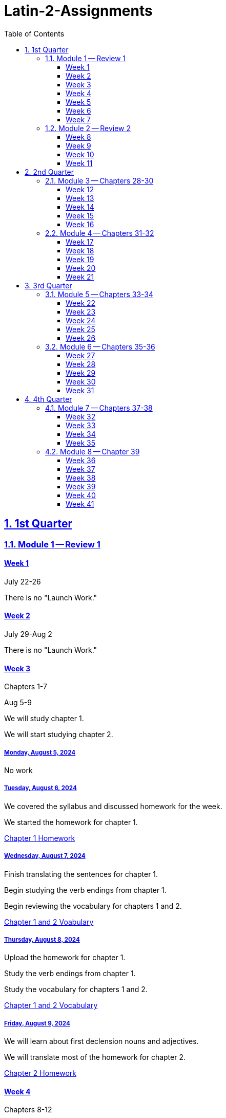 = Latin-2-Assignments
:toc: left
:toclevels: 3
:sectids:
:sectlinks:
:sectanchors:
:sectnums:
:sectnumlevels: 2
:ch7voc: https://drive.google.com/file/d/1OpHGZ-rP5bunDBuG6Z92R09_3ZNoa2gN/view?usp=share_link[Chapter 7 Vocabulary] https://drive.google.com/file/d/1OqWMBNDcFYhdpNPOOf1KwIVxZhN-EOlB/view?usp=sharing[Chapter 1 Homework]


== 1st Quarter
=== Module 1 -- Review 1
==== Week 1
//tag::Week-1[]
//tag::Weekly-Overview-1[]
July 22-26

There is no "Launch Work."
//end::Weekly-Overview-1[]
//end::Week-1[]

==== Week 2
//tag::Week-2
//tag::Weekly-Overview-2[]
July 29-Aug 2

There is no "Launch Work."
//end::Weekly-Overview-2[]
//end::Week-2[]

==== Week 3
//tag::Week-3[]
Chapters 1-7

//tag::Weekly-Overview-3[]
Aug 5-9

We will study chapter 1.

We will start studying chapter 2.

//end::Weekly-Overview-3[]
//tag::Assignment-001[]
===== Monday, August 5, 2024
No work

//end::Assignment-001[]
//tag::Assignment-002[]
===== Tuesday, August 6, 2024
We covered the syllabus and discussed homework for the week.

We started the homework for chapter 1.

https://drive.google.com/file/d/1OqWMBNDcFYhdpNPOOf1KwIVxZhN-EOlB/view?usp=sharing[Chapter 1 Homework]

//end::Assignment-002[]
//tag::Assignment-003[]
===== Wednesday, August 7, 2024
Finish translating the sentences for chapter 1.

Begin studying the verb endings from chapter 1.

Begin reviewing the vocabulary for chapters 1 and 2.

https://drive.google.com/file/d/1A70nrAUy-A_WOe77dW66EiYtrfc0_oGE/view?usp=share_link[Chapter 1 and 2 Voabulary]

 
//end::Assignment-003[]
//tag::Assignment-004[]
===== Thursday, August 8, 2024
Upload the homework for chapter 1.

Study the verb endings from chapter 1.

Study the vocabulary for chapters 1 and 2.

https://drive.google.com/file/d/1A70nrAUy-A_WOe77dW66EiYtrfc0_oGE/view?usp=share_link[Chapter 1 and 2 Vocabulary]


//end::Assignment-004[]
//tag::Assignment-005[]
===== Friday, August 9, 2024
We will learn about first declension nouns and adjectives.

We will translate most of the homework for chapter 2.

https://drive.google.com/file/d/1OladSAbdcO7Wsa3xBsJEqa_QADbUAKuy/view?usp=sharing[Chapter 2 Homework]

//end::Assignment-005[]

//end::Week-3[]


==== Week 4
//tag::Week-4[]
Chapters 8-12

//tag::Weekly-Overview-4[]
We will learn about second declension masculine nouns and adjectives as well as apposition.

//end::Weekly-Overview-4[]
//tag::Assignment-006[]
===== Monday, August 12, 2024

If the links do not work, try right-clicking them and opening them in a new tab.

Upload the homework for chapter 2.
https://drive.google.com/file/d/1OladSAbdcO7Wsa3xBsJEqa_QADbUAKuy/view?usp=sharing[Chapter 2 Homework]

Study the verb endings from chapter 1.

Study the noun endings from chapter 2.

Study the vocabulary for chapters 1 and 2.
https://drive.google.com/file/d/1A70nrAUy-A_WOe77dW66EiYtrfc0_oGE/view?usp=share_link[Chapter 1 and 2 Vocabulary]

//end::Assignment-006[]

//tag::Quiz-01[]
We will have a quiz over the vocabulary, grammar, and translations from chapters 1 and 2.

//end::Quiz-01[]
//tag::Assignment-007[]
===== Tuesday, August 13, 2024
We will learn about second declension masculine nouns and adjectives as well as apposition.

We will translate most of the homework for chapter 3.

https://drive.google.com/file/d/1OmGNkAhGTdaLhmG7YTlfBvXSyW4MTdZG/view?usp=sharing[Chapter 3 Homework]

//end::Assignment-007[]
//tag::Assignment-008[]
===== Wednesday, August 14, 2024

Finish your chapter 3 translations. 
https://drive.google.com/file/d/1OmGNkAhGTdaLhmG7YTlfBvXSyW4MTdZG/view?usp=sharing[Chapter 3 Homework]

Study you vocabulary for chapter 3.
https://drive.google.com/file/d/1OphxduV7WujulzLsxwIeXoXO_XWuT71U/view?usp=share_link[Chapter 3 Vocabulary]

//end::Assignment-008[]
//tag::Assignment-009[]
===== Thursday, August 15, 2024

Upload you translations for chapter 3.
https://drive.google.com/file/d/1OmGNkAhGTdaLhmG7YTlfBvXSyW4MTdZG/view?usp=sharing[Chapter 3 Homework]

Study you vocabulary for chapter 3.
https://drive.google.com/file/d/1OphxduV7WujulzLsxwIeXoXO_XWuT71U/view?usp=share_link[Chapter 3 Vocabulary]

Review past vocabulary.
https://drive.google.com/file/d/1A70nrAUy-A_WOe77dW66EiYtrfc0_oGE/view?usp=share_link[Chapter 1 and 2 Vocabulary]


//end::Assignment-009[]
//tag::Assignment-010[]
===== Friday, August 16, 2024
We will translate a story in class.

https://drive.google.com/file/d/1OmV19I2sgJsoaPeLTGu82G-Pj0mQygo_/view?usp=sharing[Chapter 3 Story]

//end::Assignment-010[]
//tag::Quiz-02[]
We will have a quiz over the vocabulary, grammar, and translations from chapter 3

https://drive.google.com/file/d/1OmGNkAhGTdaLhmG7YTlfBvXSyW4MTdZG/view?usp=sharing[Chapter 3 Homework]

Study you vocabulary for chapter 3.
https://drive.google.com/file/d/1OphxduV7WujulzLsxwIeXoXO_XWuT71U/view?usp=share_link[Chapter 3 Vocabulary]

//end::Quiz-02[]
//end::Week-4[]

==== Week 5
//tag::Week-5[]
Chapters 13-17

//tag::Weekly-Overview-5[]
We will learn the chapter 4 vocabulary and 1st and 2nd Declension endings, especially the 2nd neuter.

//end::Weekly-Overview-5[]

//tag::Assignment-011[]
===== Monday, August 19, 2024
Submit the Pandora story.
https://drive.google.com/file/d/1OmV19I2sgJsoaPeLTGu82G-Pj0mQygo_/view?usp=sharing[Chapter 3 Story]

Start studying
https://drive.google.com/file/d/1OoVag_dA8ARAIj2Pl727KlzV_t8HzYh7/view?usp=sharing[Chapter 4 Vocabulary]

//end::Assignment-011[]
//tag::Assignment-012[]
===== Tuesday, August 20, 2024
We will learn about second declension neuter nouns and adjectives as well as substantives and forms of sum.

We will translate most of the homework for chapter 4.

https://drive.google.com/file/d/1OlC2evJRMQE3V3aQaWAyYig86PDubXgc/view?usp=sharing[Chapter 4 Homework]


//end::Assignment-012[]
//tag::Assignment-013[]
===== Wednesday, August 21, 2024
Finish 
https://drive.google.com/file/d/1OlC2evJRMQE3V3aQaWAyYig86PDubXgc/view?usp=sharing[Chapter 4 Homework]
and 
https://drive.google.com/file/d/1OnHL1RdhkyD_JU0OYUGEFSjoUp-nMIuJ/view?usp=sharing[Chapter 4 Story]

Study 
https://drive.google.com/file/d/1OoVag_dA8ARAIj2Pl727KlzV_t8HzYh7/view?usp=sharing[Chapter 4 Vocabulary]
and the 1st and 2nd Declension endings, especially the 2nd neuter.

//end::Assignment-013[]
//tag::Assignment-014[]
===== Thursday, August 22, 2024
Submit 
https://drive.google.com/file/d/1OlC2evJRMQE3V3aQaWAyYig86PDubXgc/view?usp=sharing[Chapter 4 Homework]
and 
https://drive.google.com/file/d/1OnHL1RdhkyD_JU0OYUGEFSjoUp-nMIuJ/view?usp=sharing[Chapter 4 Story]

Study 
https://drive.google.com/file/d/1OoVag_dA8ARAIj2Pl727KlzV_t8HzYh7/view?usp=sharing[Chapter 4 Vocabulary]
and the 1st and 2nd Declension endings, especially the 2nd neuter.

//end::Assignment-014[]
//tag::Assignment-015[]
===== Friday, August 23, 2024

//end::Assignment-015[]
//tag::Quiz-03[]
We will have a quiz over the chapter 4 vocabulary and the 1st and 2nd Declension endings, and especially the 2nd neuter.
//end::Quiz-03[]

//end::Week-5[]




==== Week 6
//tag::Week-6[]


//tag::Weekly-Overview-6[]
We will learn the future and imperfect tenses of the 1st and 2nd conjugation. We will also look at adjectives ending in -er.

//end::Weekly-Overview-6[]
//tag::Assignment-016[]
===== Monday, August 26, 2024
Study
https://drive.google.com/file/d/1OoQ1xVSs64KbuJEk4KV6yzQXEzWmm2jr/view?usp=sharing[Chapter 5 Vocabulary].

Complete and Submit
https://drive.google.com/file/d/1OqCdbdTJ4ujUSYBAlyVPb-XaE5s5IuHm/view?usp=sharing[Chapter 5 Homework].

//end::Assignment-016[]
//tag::Assignment-017[]
===== Tuesday, August 27, 2024

// Make suplimental reading.

//end::Assignment-017[]
//tag::Assignment-018[]
===== Wednesday, August 28, 2024
Study
https://drive.google.com/file/d/1OoQ1xVSs64KbuJEk4KV6yzQXEzWmm2jr/view?usp=sharing[Chapter 5 Vocabulary].

Translate
https://drive.google.com/file/d/1OqN_3-ngofLc2C2GR0Bvfbpc5dAfGrkS/view?usp=sharing[Chapter 5 Story].


//end::Assignment-018[]
//tag::Assignment-019[]
===== Thursday, August 29, 2024
Study
https://drive.google.com/file/d/1OoQ1xVSs64KbuJEk4KV6yzQXEzWmm2jr/view?usp=sharing[Chapter 5 Vocabulary].

Submit 
//  suplimental reading.
and
https://drive.google.com/file/d/1OqN_3-ngofLc2C2GR0Bvfbpc5dAfGrkS/view?usp=sharing[Chapter 5 Story]

//end::Assignment-019[]
//tag::Assignment-020[]
===== Friday, August 30, 2024

//end::Assignment-020[]
//tag::Quiz-04[]
We will have a quiz over 
https://drive.google.com/file/d/1OoQ1xVSs64KbuJEk4KV6yzQXEzWmm2jr/view?usp=sharing[Chapter 5 Vocabulary],
the present, imperfect, and future tenses, and adjectives. 


//end::Quiz-04[]
//end::Week-6[]

==== Week 7
//tag::Week-7[]
Chapters 1-17

//tag::Weekly-Overview-7[]
7

//end::Weekly-Overview-7[]
//tag::Assignment-021[]
===== Monday, September 2, 2024
*Labor Day*

//end::Assignment-021[]
//tag::Assignment-022[]
===== Tuesday, September 3, 2024
*Satellite Day*

Review work from 1-5.

Vocabulary:

https://drive.google.com/file/d/1A70nrAUy-A_WOe77dW66EiYtrfc0_oGE/view?usp=share_link[Chapter 1 and 2 Vocabulary], 
https://drive.google.com/file/d/1OphxduV7WujulzLsxwIeXoXO_XWuT71U/view?usp=share_link[Chapter 3 Vocabulary], 
https://drive.google.com/file/d/1OoVag_dA8ARAIj2Pl727KlzV_t8HzYh7/view?usp=sharing[Chapter 4 Vocabulary], 
https://drive.google.com/file/d/1OoQ1xVSs64KbuJEk4KV6yzQXEzWmm2jr/view?usp=sharing[Chapter 5 Vocabulary] 

// more suplimental reading.


//end::Assignment-022[]
//tag::Assignment-023[]
===== Wednesday, September 4, 2024
Review work from 1-5.

Vocabulary:
 
https://drive.google.com/file/d/1A70nrAUy-A_WOe77dW66EiYtrfc0_oGE/view?usp=share_link[Chapter 1 and 2 Vocabulary], 
https://drive.google.com/file/d/1OphxduV7WujulzLsxwIeXoXO_XWuT71U/view?usp=share_link[Chapter 3 Vocabulary], 
https://drive.google.com/file/d/1OoVag_dA8ARAIj2Pl727KlzV_t8HzYh7/view?usp=sharing[Chapter 4 Vocabulary], 
https://drive.google.com/file/d/1OoQ1xVSs64KbuJEk4KV6yzQXEzWmm2jr/view?usp=sharing[Chapter 5 Vocabulary] 

// more suplimental reading.

//end::Assignment-023[]
//tag::Assignment-024[]
===== Thursday, September 5, 2024
Review work from 1-5.

Vocabulary:
 
https://drive.google.com/file/d/1A70nrAUy-A_WOe77dW66EiYtrfc0_oGE/view?usp=share_link[Chapter 1 and 2 Vocabulary], 
https://drive.google.com/file/d/1OphxduV7WujulzLsxwIeXoXO_XWuT71U/view?usp=share_link[Chapter 3 Vocabulary], 
https://drive.google.com/file/d/1OoVag_dA8ARAIj2Pl727KlzV_t8HzYh7/view?usp=sharing[Chapter 4 Vocabulary], 
https://drive.google.com/file/d/1OoQ1xVSs64KbuJEk4KV6yzQXEzWmm2jr/view?usp=sharing[Chapter 5 Vocabulary] 

// more suplimental reading.

//end::Assignment-024[]
//tag::Assignment-025[]
===== Friday, September 6, 2024

//end::Assignment-025[]

//end::Week-7[]

=== Module 2 -- Review 2
==== Week 8
//tag::Week-8[]


//tag::Weekly-Overview-8[]


//end::Weekly-Overview-8[]
//tag::Assignment-026[]
===== Monday, September 9, 2024

Study
https://drive.google.com/file/d/1OpQ7U8nzoFj0VkocVH4KJzS8OG5q8Ecp/view?usp=share_link[Chapter 6 Vocabulary] https://drive.google.com/file/d/1OnZ3FdygTdtwr9v4yI-XXMEGt19CFM9V/view?usp=share_link[Chapter 6 Homework]

Study {ch7voc}.


//end::Assignment-026[]
//tag::Assignment-027[]
===== Tuesday, September 10, 2024

//end::Assignment-027[]
//tag::Assignment-028[]
===== Wednesday, September 11, 2024
https://drive.google.com/file/d/1Oo2lhsKlCIDtUc0fZnYRaTE6rCy22YfU/view?usp=share_link[Chapter 6 Story]

//end::Assignment-028[]
//tag::Assignment-029[]
===== Thursday, September 12, 2024

https://drive.google.com/file/d/1Oo2lhsKlCIDtUc0fZnYRaTE6rCy22YfU/view?usp=share_link[Chapter 6 Story]

//end::Assignment-029[]
//tag::Assignment-030[]
===== Friday, September 13, 2024

//end::Assignment-030[]
//tag::Quiz-05[]
Quiz over chapter 6 vocabulary and grammar.

//end::Quiz-05[]
//end::Week-8[]


==== Week 9
//tag::Week-9[]
Chapter 7

https://drive.google.com/file/d/1OoEJScryLmCn5J-Gzz8kuOwwz7QWG4t8/view?usp=share_link[Chapter 7 Story]

//tag::Weekly-Overview-9[]
We will learn about 3rd declension nouns.

//end::Weekly-Overview-9[]
//tag::Assignment-031[]
===== Monday, September 16, 2024

Study
https://drive.google.com/file/d/1OpHGZ-rP5bunDBuG6Z92R09_3ZNoa2gN/view?usp=share_link[Chapter 7 Vocabulary].


Complete and submit
https://drive.google.com/file/d/1Oo6Cp7M6Bkg48OSFmIkGR101_iCIZAgA/view?usp=share_link[Chapter 7 Homework]

//end::Assignment-031[]
//tag::Assignment-032[]
===== Tuesday, September 17, 2024
*Chapel Day*

//end::Assignment-032[]
//tag::Assignment-033[]
===== Wednesday, September 18, 2024
Study
https://drive.google.com/file/d/1OpHGZ-rP5bunDBuG6Z92R09_3ZNoa2gN/view?usp=share_link[Chapter 7 Vocabulary].

//end::Assignment-033[]
//tag::Assignment-034[]
===== Thursday, September 19, 2024
Study
https://drive.google.com/file/d/1OpHGZ-rP5bunDBuG6Z92R09_3ZNoa2gN/view?usp=share_link[Chapter 7 Vocabulary].

Complete and upload https://drive.google.com/file/d/1OoEJScryLmCn5J-Gzz8kuOwwz7QWG4t8/view?usp=sharing[Chapter 7 Story]

//end::Assignment-034[]
//tag::Assignment-035[]
===== Friday, September 20, 2024

//end::Assignment-035[]
//tag::Quiz-06[]
Quiz over chapter 7 vocabulary and grammar.

//end::Quiz-06[]
//end::Week-9[]

==== Week 10
//tag::Week-10[]
Chapters 18-27

//tag::Weekly-Overview-10[]
10

//end::Weekly-Overview-10[]
//end::Week-10[]

==== Week 11
//tag::Week-11[]
//tag::Weekly-Overview-11[]
11

//end::Weekly-Overview-11[]
//tag::Assignment-036[]
===== Monday, September 30, 2024

//end::Assignment-036[]
//tag::Assignment-037[]
===== Tuesday, October 1, 2024
We translated the 

https://drive.google.com/file/d/1k90cSbXq7RZ6XWMcUAz9g0LnQ1e-kUTq/view?usp=share_link[story of Hannibal].

//end::Assignment-037[]
//tag::Assignment-038[]
===== Wednesday, October 2, 2024
Study for your test.

//end::Assignment-038[]
//tag::Assignment-039[]
===== Thursday, October 3, 2024
Submit the 
https://drive.google.com/file/d/1k90cSbXq7RZ6XWMcUAz9g0LnQ1e-kUTq/view?usp=share_link[translation].

Study for your test.
//end::Assignment-039[]
//tag::Assignment-040[]
===== Friday, October 4, 2024

//end::Assignment-040[]

//tag::Test-01[]
Test over chapters 1-7. It will cover the vocabulary and grammar from these chapters. 

//end::Test-01[]
//tag::Test-02[]
Test 2

//end::Test-02[]

//end::Week-11[]


== 2nd Quarter
=== Module 3 -- Chapters 28-30

==== Week 12
//tag::Week-12[]
//tag::Weekly-Overview-12[]
We will cover 3rd conjugation presents, imperfects and futures.

//end::Weekly-Overview-12[]

//tag::Assignment-041[]
===== Monday, October 7, 2024
Complete the first page of 
https://drive.google.com/file/d/119flPHgLasY9PTOzc6sZMAibWNtyGU0s/view?usp=share_link[Chapter 8 Homework]

Study 
https://drive.google.com/file/d/11ENrejuFFu7XsM_gKZgWibrnEQV3sKdh/view?usp=share_link[Chapter 8 Vocabulary]

//end::Assignment-041[]
//tag::Assignment-042[]
===== Tuesday, October 8, 2024

//end::Assignment-042[]
//tag::Assignment-043[]
===== Wednesday, October 9, 2024
Finish 
https://drive.google.com/file/d/119flPHgLasY9PTOzc6sZMAibWNtyGU0s/view?usp=share_link[Chapter 8 Homework]

Study 
https://drive.google.com/file/d/11ENrejuFFu7XsM_gKZgWibrnEQV3sKdh/view?usp=share_link[Chapter 8 Vocabulary]

//end::Assignment-043[]
//tag::Assignment-044[]
===== Thursday, October 10, 2024
Submit
https://drive.google.com/file/d/119flPHgLasY9PTOzc6sZMAibWNtyGU0s/view?usp=share_link[Chapter 8 Homework]

Study 
https://drive.google.com/file/d/11ENrejuFFu7XsM_gKZgWibrnEQV3sKdh/view?usp=share_link[Chapter 8 Vocabulary]

//end::Assignment-044[]
//tag::Assignment-045[]
===== Friday, October 11, 2024

//end::Assignment-045[]
//tag::Quiz-07[]
We will have a quiz over chapter 8 vocabulary and 3rd conjugation presents, imperfects and futures.

//end::Quiz-07[]
//end::Week-12[]

==== Week 13
//tag::Week-13[]
//tag::Weekly-Overview-13[]
We will cover several special adjectives.

//end::Weekly-Overview-13[]
//tag::Assignment-046[]
===== Monday, October 14, 2024
Complete and upload the first page front and back of 
https://drive.google.com/file/d/1100pUowpAR2vZN9_FLy_i0WX7T_O2VnN/view?usp=share_link[Chapter 9 Homework]

Study
https://drive.google.com/file/d/110X6BEhL1S0lVR_Le0anY1xygsC8E7hF/view?usp=share_link[Chapter 9 Vocabulary]

//end::Assignment-046[]
//tag::Assignment-047[]
===== Tuesday, October 15, 2024

//end::Assignment-047[]
//tag::Assignment-048[]
===== Wednesday, October 16, 2024
Complete the rest of
https://drive.google.com/file/d/1100pUowpAR2vZN9_FLy_i0WX7T_O2VnN/view?usp=share_link[Chapter 9 Homework]

Study
https://drive.google.com/file/d/110X6BEhL1S0lVR_Le0anY1xygsC8E7hF/view?usp=share_link[Chapter 9 Vocabulary]

//end::Assignment-048[]
//tag::Assignment-049[]
===== Thursday, October 17, 2024
Submit the rest of 
https://drive.google.com/file/d/1100pUowpAR2vZN9_FLy_i0WX7T_O2VnN/view?usp=share_link[Chapter 9 Homework]

Study
https://drive.google.com/file/d/110X6BEhL1S0lVR_Le0anY1xygsC8E7hF/view?usp=share_link[Chapter 9 Vocabulary]

//end::Assignment-049[]
//tag::Assignment-050[]
===== Friday, October 18, 2024

//end::Assignment-050[]
//tag::Quiz-08[]
We will have a quiz over chapter 9 vocabulary and special adjectives.

//end::Quiz-08[]
//end::Week-13[]

==== Week 14
//tag::Week-14[]
//tag::Weekly-Overview-14[]
14

//end::Weekly-Overview-14[]
//tag::Assignment-051[]
===== Monday, October 21, 2024
Complete and upload the first page of
https://drive.google.com/file/d/13b7z2CTxwmpI-TVwEmR_VK660CsDVymu/view?usp=sharing[Chapter 10 Homework]

Study https://drive.google.com/file/d/13aK7kofFKOICRE1hfN0YV6FD7vwG6h45/view?usp=sharing[Chapter 10 Vocabulary]

//end::Assignment-051[]
//tag::Assignment-052[]
===== Tuesday, October 22, 2024
*Seminar Day*

//end::Assignment-052[]
//tag::Assignment-053[]
===== Wednesday, October 23, 2024
Complete the rest of 
https://drive.google.com/file/d/13b7z2CTxwmpI-TVwEmR_VK660CsDVymu/view?usp=sharing[Chapter 10 Homework]

Study https://drive.google.com/file/d/13aK7kofFKOICRE1hfN0YV6FD7vwG6h45/view?usp=sharing[Chapter 10 Vocabulary]

//end::Assignment-053[]
//tag::Assignment-054[]
===== Thursday, October 24, 2024
Up the rest of
https://drive.google.com/file/d/13b7z2CTxwmpI-TVwEmR_VK660CsDVymu/view?usp=sharing[Chapter 10 Homework]

Study https://drive.google.com/file/d/13aK7kofFKOICRE1hfN0YV6FD7vwG6h45/view?usp=sharing[Chapter 10 Vocabulary]

//end::Assignment-054[]
//tag::Assignment-055[]
===== Friday, October 25, 2024

//end::Assignment-055[]
//tag::Quiz-09[]
We will have a quiz focusing on vocabulary from chapter 10 and verb forms.

//end::Quiz-09[]
//end::Week-14[]


==== Week 15
//tag::Week-15[]
//tag::Weekly-Overview-15[]
15

//end::Weekly-Overview-15[]

//tag::Assignment-056[]
===== Monday, October 28, 2024

Complete and upload the first page of the homework.

https://drive.google.com/open?id=1GDaYI-DNincwC5RmocT2SlPHg8j9f0n9&usp=drive_fs[Chapter 11 Vocabulary]

//end::Assignment-056[]
//tag::Assignment-057[]
===== Tuesday, October 29, 2024

//end::Assignment-057[]
//tag::Assignment-058[]
===== Wednesday, October 30, 2024
Finish the packet from class.

https://drive.google.com/open?id=1GDaYI-DNincwC5RmocT2SlPHg8j9f0n9&usp=drive_fs[Chapter 11 Vocabulary]

//end::Assignment-058[]
//tag::Assignment-059[]
===== Thursday, October 31, 2024
Submit the rest of the packet.

https://drive.google.com/open?id=1GDaYI-DNincwC5RmocT2SlPHg8j9f0n9&usp=drive_fs[Chapter 11 Vocabulary]

//end::Assignment-059[]
//tag::Assignment-060[]
===== Friday, November 1, 2024

//end::Assignment-060[]
//tag::Quiz-10[]
Quiz 10

//end::Quiz-10[]
//end::Week-15[]

==== Week 16
//tag::Week-16[]
//tag::Weekly-Overview-16[]
16

//end::Weekly-Overview-16[]

//tag::Assignment-061[]
===== Monday, November 4, 2024
Work on 
https://drive.google.com/open?id=16qAgNNpiLyy2Irks9txlQmrtndRSDE4H&usp=drive_fs[Review Reading]

//end::Assignment-061[]
//tag::Assignment-062[]
===== Tuesday, November 5, 2024
*Satellite Day*

Work on 
https://drive.google.com/open?id=16qAgNNpiLyy2Irks9txlQmrtndRSDE4H&usp=drive_fs[Review Reading]

//end::Assignment-062[]
//tag::Assignment-063[]
===== Wednesday, November 6, 2024

Work on 
https://drive.google.com/open?id=16qAgNNpiLyy2Irks9txlQmrtndRSDE4H&usp=drive_fs[Review Reading]

//end::Assignment-063[]
//tag::Assignment-064[]
===== Thursday, November 7, 2024

Submit
https://drive.google.com/open?id=16qAgNNpiLyy2Irks9txlQmrtndRSDE4H&usp=drive_fs[Review Reading]

//end::Assignment-064[]
//tag::Assignment-065[]
===== Friday, November 8, 2024

//end::Assignment-065[]
//tag::Test-03[]


//end::Test-03[]
//end::Week-16[]


=== Module 4 -- Chapters 31-32

==== Week 17
//tag::Week-17[]
//tag::Weekly-Overview-17[]
17

//end::Weekly-Overview-17[]

//tag::Assignment-066[]
===== Monday, November 11, 2024

Complete and upload the front of the first page of 
https://drive.google.com/file/d/17puGUWJ_OJubtghIg3Do0Dcqngosopib/view?usp=sharing[Chapter 12 Homework].

Study 
https://drive.google.com/file/d/17hvXDjPEje48ueay-I30Dfh6OAv-9dNk/view?usp=sharing[Chapter 12 Vocabulary]


//end::Assignment-066[]
//tag::Assignment-067[]
===== Tuesday, November 12, 2024

//end::Assignment-067[]
//tag::Assignment-068[]
===== Wednesday, November 13, 2024

Complete the rest of
https://drive.google.com/file/d/17puGUWJ_OJubtghIg3Do0Dcqngosopib/view?usp=sharing[Chapter 12 Homework].

Study 
https://drive.google.com/file/d/17hvXDjPEje48ueay-I30Dfh6OAv-9dNk/view?usp=sharing[Chapter 12 Vocabulary]

//end::Assignment-068[]
//tag::Assignment-069[]
===== Thursday, November 14, 2024

Upload the rest of
https://drive.google.com/file/d/17puGUWJ_OJubtghIg3Do0Dcqngosopib/view?usp=sharing[Chapter 12 Homework].

Study 
https://drive.google.com/file/d/17hvXDjPEje48ueay-I30Dfh6OAv-9dNk/view?usp=sharing[Chapter 12 Vocabulary]

//end::Assignment-069[]
//tag::Assignment-070[]
===== Friday, November 15, 2024

//end::Assignment-070[]
//tag::Quiz-11[]
Quiz 11

//end::Quiz-11[]
//end::Week-17[]

==== Week 18
//tag::Week-18[]
//tag::Weekly-Overview-18[]
18

//end::Weekly-Overview-18[]

//tag::Assignment-071[]
===== Monday, November 18, 2024

Complete and upload the first page of the chapter 13 homework.

Study https://drive.google.com/file/d/17oQgYtgzCpnczlnrQYKk8ji7gC1VuBfZ/view?usp=sharing[Chapter 13 Vocabulary]

//end::Assignment-071[]
//tag::Assignment-072[]
===== Tuesday, November 19, 2024
*Chapel Day*

//end::Assignment-072[]
//tag::Assignment-073[]
===== Wednesday, November 20, 2024
Complete the rest of chapter 13 homework.

Study https://drive.google.com/file/d/17oQgYtgzCpnczlnrQYKk8ji7gC1VuBfZ/view?usp=sharing[Chapter 13 Vocabulary]

//end::Assignment-073[]
//tag::Assignment-074[]
===== Thursday, November 21, 2024

Upload the rest of chapter 13 homework.

Study https://drive.google.com/file/d/17oQgYtgzCpnczlnrQYKk8ji7gC1VuBfZ/view?usp=sharing[Chapter 13 Vocabulary]

//end::Assignment-074[]
//tag::Assignment-075[]
===== Friday, November 22, 2024

//end::Assignment-075[]
//tag::Quiz-12[]
Quiz 12

//end::Quiz-12[]
//end::Week-18[]

==== Week 19
//tag::Week-19[]
//tag::Weekly-Overview-19[]
19

//end::Weekly-Overview-19[]
//end::Week-19[]

==== Week 20
//tag::Week-20[]
//tag::Weekly-Overview-20[]
20

//end::Weekly-Overview-20[]

//tag::Assignment-076[]
===== Monday, December 2, 2024

Review material from chapters 8-13.

//end::Assignment-076[]
//tag::Assignment-077[]
===== Tuesday, December 3, 2024
*Seminar Day*

We did started a review section in class. 


//end::Assignment-077[]
//tag::Assignment-078[]
===== Wednesday, December 4, 2024

The first two pages are the same as what I handed out in class. Finish the last three pages.
https://drive.google.com/file/d/1ABBbF4JHWE1Yw5xc8IRJjHP_v7VLXkdQ/view?usp=sharing[Review 8-10]

//end::Assignment-078[]
//tag::Assignment-079[]
===== Thursday, December 5, 2024

Upload the review for 8-10.

//end::Assignment-079[]
//tag::Assignment-080[]
===== Friday, December 6, 2024

//work on review for 11-13.

//end::Assignment-080[]
//tag::Quiz-13[]
//Quiz 13

//end::Quiz-13[]
//end::Week-20[]

==== Week 21
//tag::Week-21[]
//tag::Weekly-Overview-21[]
21

//end::Weekly-Overview-21[]

//tag::Assignment-081[]
===== Monday, December 9, 2024

//end::Assignment-081[]
//tag::Assignment-082[]
===== Tuesday, December 10, 2024

//end::Assignment-082[]
//tag::Assignment-083[]
===== Wednesday, December 11, 2024

//end::Assignment-083[]
//tag::Assignment-084[]
===== Thursday, December 12, 2024

//end::Assignment-084[]
//tag::Assignment-085[]
===== Friday, December 13, 2024
*Last Day of School*

//end::Assignment-085[]
//tag::Test-04[]
Test 4

//end::Test-04[]
//end::Week-21[]







== 3rd Quarter
=== Module 5 -- Chapters 33-34
==== Week 22
//tag::Week-22[]
22

//tag::Weekly-Overview-22[]


//end::Weekly-Overview-22[]
//tag::Assignment-086[]
===== Monday, December 30, 2024
*Holiday*

//end::Assignment-086[]
//tag::Assignment-087[]
===== Tuesday, December 31, 2024
*Holiday*

//end::Assignment-087[]
//tag::Assignment-088[]
===== Wednesday, January 1, 2024
*Holiday*
 
//end::Assignment-088[]
//tag::Assignment-089[]
===== Thursday, January 2, 2024
*Satellite Day*

Review chapters 1-14 from the first semester.

//end::Assignment-089[]
//tag::Assignment-090[]
===== Friday, January 3, 2024
*Satellite Day*

Review chapters 1-14 from the first semester.


//end::Assignment-090[]
//end::Week-22[]
Review Chapters 13-17


==== Week 23
//tag::Week-23[]
//tag::Weekly-Overview-23[]

We will learn numerals, genitive of the whole, and ablatives of time.

//end::Weekly-Overview-23[]
*Teacher Work Day*

//tag::Assignment-091[]
===== Monday, January 6, 2025
*Satellite Day*

Review chapters 1-14 from the first semester.


//end::Assignment-091[]
*First Day Back in Class*

//tag::Assignment-092[]
===== Tuesday, January 7, 2025
We worked on
https://drive.google.com/file/d/1E0Uh72clrn7hAz4dQUyPvv5JYXzvX-fd/view?usp=sharing[Chapter 15 Homework]


//end::Assignment-092[]
//tag::Assignment-093[]
===== Wednesday, January 8, 2025

Study
https://drive.google.com/file/d/1E0Uh72clrn7hAz4dQUyPvv5JYXzvX-fd/view?usp=sharing[Chapter 15 Vocabulary]

Review
https://drive.google.com/open?id=1E0ZJmR_koiDVL0y65bg8trFImLLgCWx9&usp=drive_fs[Numerals]

Work on 
https://drive.google.com/file/d/1E0Uh72clrn7hAz4dQUyPvv5JYXzvX-fd/view?usp=sharing[Chapter 15 Homework]

//end::Assignment-093[]
//tag::Assignment-094[]
===== Thursday, January 9, 2025

Study
https://drive.google.com/file/d/1E0Uh72clrn7hAz4dQUyPvv5JYXzvX-fd/view?usp=sharing[Chapter 15 Vocabulary]

Review
https://drive.google.com/open?id=1E0ZJmR_koiDVL0y65bg8trFImLLgCWx9&usp=drive_fs[Numerals]

Finish and submit
https://drive.google.com/file/d/1E0Uh72clrn7hAz4dQUyPvv5JYXzvX-fd/view?usp=sharing[Chapter 15 Homework]

//end::Assignment-094[]
//tag::Assignment-095[]
===== Friday, January 10, 2025

//end::Assignment-095[]
//tag::Quiz-14[]

Know the chapter 15 vocabulary, be familiar with the numerals, and review noun forms.


//end::Quiz-14[]
//end::Week-23[]

==== Week 24
//tag::Week-24[]
//tag::Weekly-Overview-24[]
24

//end::Weekly-Overview-24[]

//tag::Assignment-096[]
===== Monday, January 13, 2025

Study
https://drive.google.com/file/d/1E0Uh72clrn7hAz4dQUyPvv5JYXzvX-fd/view?usp=sharing[Chapter 15 Vocabulary]

Review
https://drive.google.com/open?id=1E0ZJmR_koiDVL0y65bg8trFImLLgCWx9&usp=drive_fs[Numerals]

//end::Assignment-096[]
//tag::Assignment-097[]
===== Tuesday, January 14, 2025

We introduced 3rd declension adjectives, and we reviewed attributive adjectives, predicate adjectives, substantive adjectives, and objective complements.

//end::Assignment-097[]
//tag::Assignment-098[]
===== Wednesday, January 15, 2025

Complete https://drive.google.com/file/d/1EP2z8f4WqUr3Y3-AojP6eJCRDTMH-fHr/view?usp=sharing[Chapter 16 Homework]

Study https://drive.google.com/file/d/1EOs5DlJf4lPs0ImLMVhcb3iuso6qLnnU/view?usp=sharing[Chapter 16 Vocabulary]

//end::Assignment-098[]
//tag::Assignment-099[]
===== Thursday, January 16, 2025

Submit https://drive.google.com/file/d/1EP2z8f4WqUr3Y3-AojP6eJCRDTMH-fHr/view?usp=sharing[Chapter 16 Homework]

Study https://drive.google.com/file/d/1EOs5DlJf4lPs0ImLMVhcb3iuso6qLnnU/view?usp=sharing[Chapter 16 Vocabulary]

//end::Assignment-099[]
//tag::Assignment-100[]
===== Friday, January 17, 2025
We learned the relative pronoun and worked on 
https://drive.google.com/open?id=1ESCruxuKR3mFF4CL2tKs200pW3A-Auy9&usp=drive_fs[Chapter 17 Homework]

//end::Assignment-100[]
//tag::Quiz-15[]
Study 
https://drive.google.com/file/d/1EOs5DlJf4lPs0ImLMVhcb3iuso6qLnnU/view?usp=sharing[Chapter 16 Vocabulary]
, 
https://drive.google.com/file/d/1EP2z8f4WqUr3Y3-AojP6eJCRDTMH-fHr/view?usp=sharing[homework transations]
, 3rd declension adjectives, attributive adjectives, predicate adjectives, substantive adjectives, and objective complements.

//end::Quiz-15[]
//end::Week-24[]


==== Week 25
//tag::Week-25[]
Review Chapters 18-21
//tag::Weekly-Overview-25[]
25

//end::Weekly-Overview-25[]
//tag::Assignment-101[]
===== Monday, January 20, 2025
*Holiday-MLK Day*

//end::Assignment-101[]
//tag::Assignment-102[]
===== Tuesday, January 21, 2025

We finished 
https://drive.google.com/open?id=1ESCruxuKR3mFF4CL2tKs200pW3A-Auy9&usp=drive_fs[Chapter 17 Homework]

We started https://drive.google.com/open?id=1ESr3YdRCeB3qdMPvDGcOmiMZ_0RTnd__&usp=drive_fs[Review 16 and 17]

//end::Assignment-102[]
//tag::Assignment-103[]
===== Wednesday, January 22, 2025

Study https://drive.google.com/file/d/19eiCtryJkcA9NMyet-bSACh86CqXzojY/view?usp=sharing[Chapter 17 Vocabulary]

//end::Assignment-103[]
//tag::Assignment-104[]
===== Thursday, January 23, 2025

Study https://drive.google.com/file/d/19eiCtryJkcA9NMyet-bSACh86CqXzojY/view?usp=sharing[Chapter 17 Vocabulary]

Submit https://drive.google.com/open?id=1ESCruxuKR3mFF4CL2tKs200pW3A-Auy9&usp=drive_fs[Chapter 17 Homework]

//end::Assignment-104[]
//tag::Assignment-105[]
===== Friday, January 24, 2025

//end::Assignment-105[]
//tag::Quiz-16[]
Quiz 16

//end::Quiz-16[]
//end::Week-25[]

==== Week 26
//tag::Week-26[]
Review Chapters 22-24
//tag::Weekly-Overview-26[]
26

//end::Weekly-Overview-26[]
//tag::Assignment-106[]
===== Monday, January 27, 2025

Complete and submit https://drive.google.com/open?id=1EnuXaWZObiAcnlbK3IA32wUiwz9RvvVj&usp=drive_fs[Chapter 18 Homework]

Study https://drive.google.com/open?id=1EnBOeC39ShzxbjKFCrFr5Co9r2CtCvAm&usp=drive_fs[Chapter 18 Vocabulary]

//end::Assignment-106[]
//tag::Assignment-107[]
===== Tuesday, January 28, 2025

//end::Assignment-107[]
//tag::Assignment-108[]
===== Wednesday, January 29, 2025

Complete the review handout from class.

//Complete https://drive.google.com/file/d/1EvTkW9gOQLEFxw0oakqp_ASirCHdCTsK/view?usp=sharing[Chatper 18 Story]

Study https://drive.google.com/open?id=1EnBOeC39ShzxbjKFCrFr5Co9r2CtCvAm&usp=drive_fs[Chapter 18 Vocabulary]

//end::Assignment-108[]
//tag::Assignment-109[]
===== Thursday, January 30, 2025

//Submit https://drive.google.com/file/d/1EvTkW9gOQLEFxw0oakqp_ASirCHdCTsK/view?usp=sharing[Chatper 18 Story]

Submit the review packet from class.

Study https://drive.google.com/open?id=1EnBOeC39ShzxbjKFCrFr5Co9r2CtCvAm&usp=drive_fs[Chapter 18 Vocabulary]

//end::Assignment-109[]
//tag::Assignment-110[]
===== Friday, January 31, 2025

//end::Assignment-110[]

//tag::Quiz-17[]

Quiz over chapter 18

//end::Quiz-17[]

//tag::Test-05[]
No test

//end::Test-05[]
//end::Week-26[]

=== Module 6 -- Chapters 35-36
==== Week 27
//tag::Week-27[]
Review Chapters 25-27
//tag::Weekly-Overview-27[]
27

//end::Weekly-Overview-27[]
//tag::Assignment-111[]
===== Monday, February 3, 2025

Complete and submit https://drive.google.com/open?id=1EoaXAzkBPQUW3sLw1Q0wdy6Ct58wHHqA&usp=drive_fs[Chapter 19 Homework]

Study https://drive.google.com/open?id=1Enbuvu007lQCNjnIKodeRxGl42kyyNXD&usp=drive_fs[Chapter 19 Vocabulary]

//end::Assignment-111[]
//tag::Assignment-112[]
===== Tuesday, February 4, 2025

//end::Assignment-112[]
//tag::Assignment-113[]
===== Wednesday, February 5, 2025

Study https://drive.google.com/open?id=1Enbuvu007lQCNjnIKodeRxGl42kyyNXD&usp=drive_fs[Chapter 19 Vocabulary]

Complete https://drive.google.com/open?id=1EvZxhqcth6ybCyzZRYnGUZpnkH7mIYGb&usp=drive_fs[Chapter 19 Story]

//end::Assignment-113[]
//tag::Assignment-114[]
===== Thursday, February 6, 2025

Study https://drive.google.com/open?id=1Enbuvu007lQCNjnIKodeRxGl42kyyNXD&usp=drive_fs[Chapter 19 Vocabulary]

Submit https://drive.google.com/open?id=1EvZxhqcth6ybCyzZRYnGUZpnkH7mIYGb&usp=drive_fs[Chapter 19 Story]

//end::Assignment-114[]
//tag::Assignment-115[]
===== Friday, February 7, 2025


//end::Assignment-115[]

//end::Week-27[]


==== Week 28
//tag::Week-28[]
//tag::Weekly-Overview-28[]
28

//end::Weekly-Overview-28[]
//tag::Assignment-116[]
===== Monday, February 10, 2025

Complete and submit https://drive.google.com/open?id=1EpViIdAiuK1eiu0mRXBm9xqIKddH3NYC&usp=drive_fs[Chapter 20 Homework]


Study https://drive.google.com/open?id=1Ep3i6xtlLxm2mDZ2fgPJvxWnVfFG-tar&usp=drive_fs[Chapter 20 Vocabulary]

//end::Assignment-116[]
//tag::Assignment-117[]
===== Tuesday, February 11, 2025



//end::Assignment-117[]
//tag::Assignment-118[]
===== Wednesday, February 12, 2025

Study https://drive.google.com/open?id=1Ep3i6xtlLxm2mDZ2fgPJvxWnVfFG-tar&usp=drive_fs[Chapter 20 Vocabulary]

Complete https://drive.google.com/file/d/1RH0ZC9FpQVGHEEx4c0l76J6axYUhUjJa/view?usp=sharing[Chapter 20 Story]

//end::Assignment-118[]
//tag::Assignment-119[]
===== Thursday, February 13, 2025

Study https://drive.google.com/open?id=1Ep3i6xtlLxm2mDZ2fgPJvxWnVfFG-tar&usp=drive_fs[Chapter 20 Vocabulary]

Submit https://drive.google.com/file/d/1RH0ZC9FpQVGHEEx4c0l76J6axYUhUjJa/view?usp=sharing[Chapter 20 Story]

//end::Assignment-119[]
//tag::Assignment-120[]
===== Friday, February 14, 2025

//end::Assignment-120[]
//tag::Quiz-18[]

Quiz over chapter 20.

//end::Quiz-18[]
//end::Week-28[]

==== Week 29
//tag::Week-29[]
//tag::Weekly-Overview-29[]
29

//end::Weekly-Overview-29[]
//tag::Assignment-121[]
===== Monday, February 17, 2025

Complete https://drive.google.com/file/d/1QyHD_V0_vO3BOXixpip19cg7s1i18AUq/view?usp=sharing[Chapter 21 Homework]

Study https://drive.google.com/file/d/1LiJn9XHvEb51UOPyfmkJJ7DOtZzIdKt0/view?usp=sharing[Chapter 21 Vocabulary]

//end::Assignment-121[]
//tag::Assignment-122[]
===== Tuesday, February 18, 2025


//end::Assignment-122[]
//tag::Assignment-123[]
===== Wednesday, February 19, 2025

Complete 
https://drive.google.com/file/d/1EtHgZ0GKKtjB4j7hmRD75IcYSAGyg_hS/view?usp=sharing[Chapter 21 Story]

//end::Assignment-123[]
//tag::Assignment-124[]
===== Thursday, February 20, 2025

Submit
https://drive.google.com/file/d/1EtHgZ0GKKtjB4j7hmRD75IcYSAGyg_hS/view?usp=sharing[Chapter 21 Story]


//end::Assignment-124[]
//tag::Assignment-125[]
===== Friday, February 21, 2025
*Winter Holiday*

//end::Assignment-125[]
//tag::Quiz-19[]
Quiz 19

//end::Quiz-19[]

//end::Week-29[]


==== Week 30
//tag::Week-30[]
//tag::Weekly-Overview-30[]
30

//end::Weekly-Overview-30[]

//tag::Assignment-126[]
===== Monday, February 24, 2025

Complete the first page of 
https://drive.google.com/open?id=1EtnPz5yM5AwGmGte6PpwBFzHiYbZbthZ&usp=drive_fs[Chapter 22 Homework.]

Study
https://drive.google.com/open?id=1EtIYjVZRxIyDsXmApTPIF3Fe4TIEiu51&usp=drive_fs[Chapter 22 Vocabulary]

//end::Assignment-126[]
//tag::Assignment-127[]
===== Tuesday, February 25, 2025
Chapel Schedule

//end::Assignment-127[]
//tag::Assignment-128[]
===== Wednesday, February 26, 2025

Complete
https://drive.google.com/open?id=1EtnPz5yM5AwGmGte6PpwBFzHiYbZbthZ&usp=drive_fs[Chapter 22 Homework.]


//end::Assignment-128[]
//tag::Assignment-129[]
===== Thursday, February 27, 2025

Submit 
https://drive.google.com/open?id=1EtnPz5yM5AwGmGte6PpwBFzHiYbZbthZ&usp=drive_fs[Chapter 22 Homework.]


//end::Assignment-129[]
//tag::Assignment-130[]
===== Friday, February 28, 2025

//end::Assignment-130[]
//tag::Quiz-20[]

Quiz over chapters 21 and 22.

//end::Quiz-20[]
//end::Week-30[]

==== Week 31
//tag::Week-31[]
//tag::Weekly-Overview-31[]
31

//end::Weekly-Overview-31[]
//tag::Assignment-131[]
===== Monday, March 3, 2025

Complete https://drive.google.com/file/d/1Eqfo6vutDEKhkXFnT9VrxRx4E3ZAEvTZ/view?usp=sharing[Chapter 22 Story]

//end::Assignment-131[]
//tag::Assignment-132[]
===== Tuesday, March 4, 2025

//end::Assignment-132[]
//tag::Assignment-133[]
===== Wednesday, March 5, 2025

Study chapters 15-22.

//end::Assignment-133[]
//tag::Assignment-134[]
===== Thursday, March 6, 2025

Submit the translation from class Tuesday. 

Study chapters 15-22.


//end::Assignment-134[]
//tag::Assignment-135[]
===== Friday, March 7, 2025

End of 3rd term


//end::Assignment-135[]
//tag::Test-06[]

Test over chapters 15-22.

//end::Test-06[]
//end::Week-31[]


== 4th Quarter
=== Module 7 -- Chapters 37-38
==== Week 32
//tag::Week-32[]
//tag::Weekly-Overview-32[]
32

//end::Weekly-Overview-32[]
//tag::Assignment-136[]
===== Monday, March 10, 2025

Review https://drive.google.com/file/d/1LpPY-oGbwCj2NxcV7lDTQ37OTigt-Rti/view?usp=sharing[Chapter 23 Vocabulary]

//end::Assignment-136[]
//tag::Assignment-137[]
===== Tuesday, March 11, 2025

//end::Assignment-137[]
//tag::Assignment-138[]
===== Wednesday, March 12, 2025

Complete https://drive.google.com/file/d/1R4ESK1JxE03Xcs3iYCPXn5DIfDnJs6tQ/view?usp=sharing[Chapter 23 Homework]

Review https://drive.google.com/file/d/1LpPY-oGbwCj2NxcV7lDTQ37OTigt-Rti/view?usp=sharing[Chapter 23 Vocabulary]

//end::Assignment-138[]
//tag::Assignment-139[]
===== Thursday, March 13, 2025

Submit https://drive.google.com/file/d/1R4ESK1JxE03Xcs3iYCPXn5DIfDnJs6tQ/view?usp=sharing[Chapter 23 Homework]

Review https://drive.google.com/file/d/1LpPY-oGbwCj2NxcV7lDTQ37OTigt-Rti/view?usp=sharing[Chapter 23 Vocabulary]

//end::Assignment-139[]
//tag::Assignment-140[]
===== Friday, March 14, 2025

//end::Assignment-140[]
//tag::Quiz-21[]

Quiz over chapter 23.

//end::Quiz-21[]
//end::Week-32[]


==== Week 33
//tag::Week-33[]
//tag::Weekly-Overview-33[]
33

//end::Weekly-Overview-33[]

//tag::Assignment-141[]
===== Monday, March 17, 2025

Submit the frist two pages of 
https://drive.google.com/file/d/1R5f-vstdJNHc34THTplN4hk9lFHjVjI6/view?usp=sharing[Lesson 24 Homework]

Study 
https://drive.google.com/file/d/1Lpo1wNDxa9Uy-7ax98dHQzeNFsbhFlXj/view?usp=sharing[Lesson 24 Vocabulary]

//end::Assignment-141[]
//tag::Assignment-142[]
===== Tuesday, March 18, 2025
*Seminar Day*


//end::Assignment-142[]
//tag::Assignment-143[]
===== Wednesday, March 19, 2025

Finish
https://drive.google.com/file/d/1R5f-vstdJNHc34THTplN4hk9lFHjVjI6/view?usp=sharing[Lesson 24 Homework]

Study 
https://drive.google.com/file/d/1Lpo1wNDxa9Uy-7ax98dHQzeNFsbhFlXj/view?usp=sharing[Lesson 24 Vocabulary]

//end::Assignment-143[]
//tag::Assignment-144[]
===== Thursday, March 20, 2025
Submit the rest of 
https://drive.google.com/file/d/1R5f-vstdJNHc34THTplN4hk9lFHjVjI6/view?usp=sharing[Lesson 24 Homework]

Study 
https://drive.google.com/file/d/1Lpo1wNDxa9Uy-7ax98dHQzeNFsbhFlXj/view?usp=sharing[Lesson 24 Vocabulary]


//end::Assignment-144[]
//tag::Assignment-145[]
===== Friday, March 21, 2025

//end::Assignment-145[]
//tag::Quiz-22[]

Quiz over chapter 24.

//end::Quiz-22[]
//end::Week-33[]

==== Week 34
//tag::Week-34[]
//tag::Weekly-Overview-34[]
34

//end::Weekly-Overview-34[]

//tag::Assignment-146[]
===== Monday, March 24, 2025

Submit the first two pages of
https://drive.google.com/file/d/1tmPj25cN7Gjl1iCBMEq_AuqUB_R46U79/view?usp=sharing[Chapter 25 Homework]

Study https://drive.google.com/file/d/1trY1MuSpU-SdNV72UPMyM9MExsfDH1y9/view?usp=sharing[Chapter 25 Vocabulary]

//end::Assignment-146[]
//tag::Assignment-147[]
===== Tuesday, March 25, 2025

//end::Assignment-147[]
//tag::Assignment-148[]
===== Wednesday, March 26, 2025

Finish the rest of
https://drive.google.com/file/d/1tmPj25cN7Gjl1iCBMEq_AuqUB_R46U79/view?usp=sharing[Chapter 25 Homework]

Study https://drive.google.com/file/d/1trY1MuSpU-SdNV72UPMyM9MExsfDH1y9/view?usp=sharing[Chapter 25 Vocabulary]


//end::Assignment-148[]
//tag::Assignment-149[]
===== Thursday, March 27, 2025

Submit the rest of
https://drive.google.com/file/d/1tmPj25cN7Gjl1iCBMEq_AuqUB_R46U79/view?usp=sharing[Chapter 25 Homework]

Study https://drive.google.com/file/d/1trY1MuSpU-SdNV72UPMyM9MExsfDH1y9/view?usp=sharing[Chapter 25 Vocabulary]


//end::Assignment-149[]
//tag::Assignment-150[]
===== Friday, March 28, 2025

//end::Assignment-150[]
//tag::Quiz-23[]

Quiz over chapter 25

//end::Quiz-23[]
//end::Week-34[]




==== Week 35
//tag::Week-35[]
//tag::Weekly-Overview-35[]
35

//end::Weekly-Overview-35[]

//tag::Assignment-151[]
===== Monday, March 31, 2025

Submit the first two pages of
https://drive.google.com/file/d/1A2X92PBa5dKBKpgum7zrn82ZEJXj-M5f/view?usp=sharing[Chapter 26 Homework]

Study 
https://drive.google.com/file/d/1ZECsDc8EBBMqAXVELVHFQn27u2EX43Ro/view?usp=sharing[Chapter 26 Vocabulary]

//end::Assignment-151[]
//tag::Assignment-152[]
===== Tuesday, April 1, 2025

//end::Assignment-152[]
//tag::Assignment-153[]
===== Wednesday, April 2, 2025

Complete the rest of
https://drive.google.com/file/d/1A2X92PBa5dKBKpgum7zrn82ZEJXj-M5f/view?usp=sharing[Chapter 26 Homework]

Study 
https://drive.google.com/file/d/1ZECsDc8EBBMqAXVELVHFQn27u2EX43Ro/view?usp=sharing[Chapter 26 Vocabulary]

//end::Assignment-153[]
//tag::Assignment-154[]
===== Thursday, April 3, 2025

Submit the rest of
https://drive.google.com/file/d/1A2X92PBa5dKBKpgum7zrn82ZEJXj-M5f/view?usp=sharing[Chapter 26 Homework]

Study 
https://drive.google.com/file/d/1ZECsDc8EBBMqAXVELVHFQn27u2EX43Ro/view?usp=sharing[Chapter 26 Vocabulary]

//end::Assignment-154[]
//tag::Assignment-155[]
===== Friday, April 4, 2025

//end::Assignment-155[]

//tag::Quiz-24[]

Quiz over chapter 26

//end::Quiz-24[]
//tag::Test-07[]
Test 7

//end::Test-07[]
//end::Week-35[]

=== Module 8 -- Chapter 39

==== Week 36
//tag::Week-36[]
//tag::Weekly-Overview-36[]
36

//end::Weekly-Overview-36[]
Sping Break

//end::Week-36[]

==== Week 37
//tag::Week-37[]
//tag::Weekly-Overview-37[]
37

Review 23-25

//end::Weekly-Overview-37[]
//tag::Assignment-156[]
===== Monday, April 14, 2025


Submit
https://drive.google.com/file/d/1RFKf5f8K2BrVrPbjgubasC9ueLaUAgTs/view?usp=sharing[Chapter 23 Story]


//end::Assignment-156[]
//tag::Assignment-157[]
===== Tuesday, April 15, 2025

*Seminar Day*

Complete
https://drive.google.com/file/d/1R7vnIPcBHJC6OPj4t-zgHELCtifLKUA5/view?usp=sharing[Chapter 24 Story]

//end::Assignment-157[]
//tag::Assignment-158[]
===== Wednesday, April 16, 2025

Complete

https://drive.google.com/file/d/1usN2Fyy2r4z2JQZoGIUfKe9CfBeqqHrc/view?usp=sharing[Chapter 25 Story]


//end::Assignment-158[]
//tag::Assignment-159[]
===== Thursday, April 17, 2025

Submit

https://drive.google.com/file/d/1R7vnIPcBHJC6OPj4t-zgHELCtifLKUA5/view?usp=sharing[Chapter 24 Story] 
and
https://drive.google.com/file/d/1usN2Fyy2r4z2JQZoGIUfKe9CfBeqqHrc/view?usp=sharing[Chapter 25 Story]


//end::Assignment-159[]
//tag::Assignment-160[]
===== Friday, April 18, 2025

*Good Friday*

//end::Assignment-160[]

//end::Week-37[]

==== Week 38
//tag::Week-38[]
//tag::Weekly-Overview-38[]
38

//end::Weekly-Overview-38[]

//tag::Assignment-161[]
===== Monday, April 21, 2025

Translate and submit Loci Antiqui II on page 352.

//end::Assignment-161[]
//tag::Assignment-162[]
===== Tuesday, April 22, 2025

//Translate Loci Antiqui III on pages 352-353.

//end::Assignment-162[]
//tag::Assignment-163[]
===== Wednesday, April 23, 2025

//Translate Loci Antiqui IV on page 353.

//end::Assignment-163[]
//tag::Assignment-164[]
===== Thursday, April 24, 2025

//Translate Loci Antiqui V on page 354.

//Submit Loci Antiqui III, IV, and V

//end::Assignment-164[]
//tag::Assignment-165[]
===== Friday, April 25, 2025

//Translate Loci Antiqui VI on pages 354-355.

//end::Assignment-165[]
//tag::Quiz-25[]

Review Quiz

//end::Quiz-25[]
//end::Week-38[]

==== Week 39
//tag::Week-39[]
//tag::Weekly-Overview-39[]
39

//end::Weekly-Overview-39[]

//tag::Assignment-166[]
===== Monday, April 28, 2025

//Finish translating and submit Loci Antiqui VI on pages 354-355.


//end::Assignment-166[]
//tag::Assignment-167[]
===== Tuesday, April 29, 2025

*Chapel Day*

//Translate Loci Antiqui VII on pages 355-356.

//end::Assignment-167[]
//tag::Assignment-168[]
===== Wednesday, April 30, 2025

//Translate Loci Antiqui VIII on pages 356-357.

//end::Assignment-168[]
//tag::Assignment-169[]
===== Thursday, May 1, 2025

//end::Assignment-169[]
//tag::Assignment-170[]
===== Friday, May 2, 2025

//Translate Loci Antiqui IX on pages 357-358.


//end::Assignment-170[]
//tag::Quiz-26[]

Review Quiz

//end::Quiz-26[]
//end::Week-39[]


==== Week 40
//tag::Week-40[]
//tag::Weekly-Overview-40[]
40

//end::Weekly-Overview-40[]

//tag::Assignment-171[]
===== Monday, May 5, 2025

//Finish and submit Loci Antiqui IX

//end::Assignment-171[]
//tag::Assignment-172[]
===== Tuesday, May 6, 2025
*Last full day in class*

//end::Assignment-172[]
//tag::Assignment-173[]
===== Wednesday, May 7, 2025

//end::Assignment-173[]
//tag::Assignment-174[]
===== Thursday, May 8, 2025

//end::Assignment-174[]
//tag::Assignment-175[]
===== Friday, May 9, 2025
*1/2 day of testing*

//end::Assignment-175[]

//tag::Test-08[]

Final

//end::Test-08[]



//tag::Quiz-27[]
Quiz 27

//end::Quiz-27[]
//end::Week-40[]













==== Week 41
//tag::Week-41[]
//tag::Weekly-Overview-41[]
41

//end::Weekly-Overview-41[]

//tag::Assignment-176[]
===== Monday, May 12, 2025

//end::Assignment-176[]
//tag::Assignment-177[]
===== Tuesday, May 13, 2025
*1/2 day of testing*

*Final Day of School*

//end::Assignment-177[]



//tag::Assignment-178[]
===== Wednesday, May 14, 2025

//end::Assignment-178[]
//tag::Assignment-179[]
===== Thursday, May 15, 2025

//end::Assignment-179[]
//tag::Assignment-180[]
===== Friday, May 16, 2025

*Teacher work day*

//end::Assignment-180[]

//end::Week-41[]







